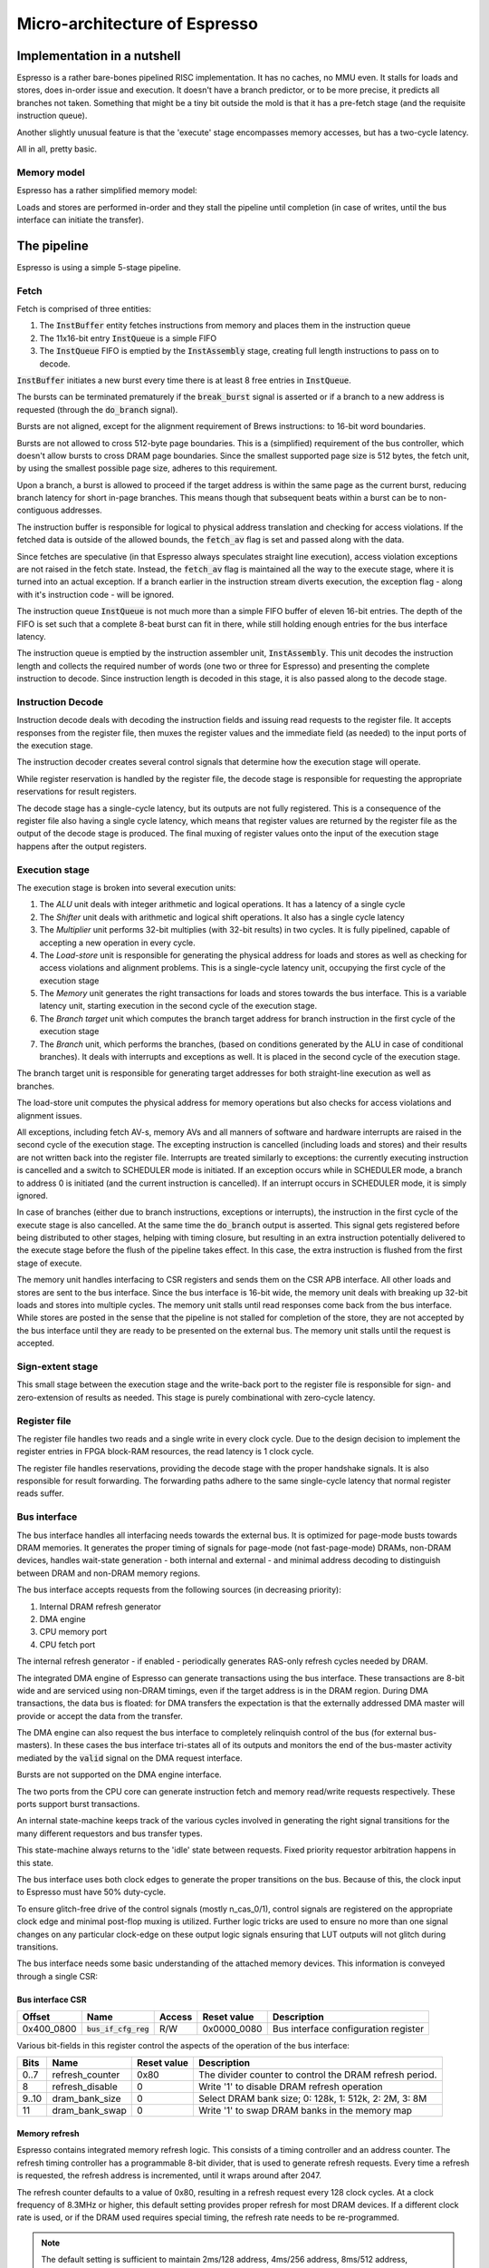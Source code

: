Micro-architecture of Espresso
==============================

Implementation in a nutshell
----------------------------

Espresso is a rather bare-bones pipelined RISC implementation. It has no caches, no MMU even. It stalls for loads and stores, does in-order issue and execution. It doesn't have a branch predictor, or to be more precise, it predicts all branches not taken. Something that might be a tiny bit outside the mold is that it has a pre-fetch stage (and the requisite instruction queue).

Another slightly unusual feature is that the 'execute' stage encompasses memory accesses, but has a two-cycle latency.

All in all, pretty basic.

Memory model
~~~~~~~~~~~~

Espresso has a rather simplified memory model:

Loads and stores are performed in-order and they stall the pipeline until completion (in case of writes, until the bus interface can initiate the transfer).

The pipeline
------------

Espresso is using a simple 5-stage pipeline.

.. todo:: add block diagrams

Fetch
~~~~~

Fetch is comprised of three entities:

1. The :code:`InstBuffer` entity fetches instructions from memory and places them in the instruction queue
2. The 11x16-bit entry :code:`InstQueue` is a simple FIFO
3. The :code:`InstQueue` FIFO is emptied by the :code:`InstAssembly` stage, creating full length instructions to pass on to decode.

:code:`InstBuffer` initiates a new burst every time there is at least 8 free entries in :code:`InstQueue`.

The bursts can be terminated prematurely if the :code:`break_burst` signal is asserted or if a branch to a new address is requested (through the :code:`do_branch` signal).

Bursts are not aligned, except for the alignment requirement of Brews instructions: to 16-bit word boundaries.

Bursts are not allowed to cross 512-byte page boundaries. This is a (simplified) requirement of the bus controller, which doesn't allow bursts to cross DRAM page boundaries. Since the smallest supported page size is 512 bytes, the fetch unit, by using the smallest possible page size, adheres to this requirement.

Upon a branch, a burst is allowed to proceed if the target address is within the same page as the current burst, reducing branch latency for short in-page branches. This means though that subsequent beats within a burst can be to non-contiguous addresses.

The instruction buffer is responsible for logical to physical address translation and checking for access violations. If the fetched data is outside of the allowed bounds, the :code:`fetch_av` flag is set and passed along with the data.

Since fetches are speculative (in that Espresso always speculates straight line execution), access violation exceptions are not raised in the fetch state. Instead, the :code:`fetch_av` flag is maintained all the way to the execute stage, where it is turned into an actual exception. If a branch earlier in the instruction stream diverts execution, the exception flag - along with it's instruction code - will be ignored.

The instruction queue :code:`InstQueue` is not much more than a simple FIFO buffer of eleven 16-bit entries. The depth of the FIFO is set such that a complete 8-beat burst can fit in there, while still holding enough entries for the bus interface latency.

The instruction queue is emptied by the instruction assembler unit, :code:`InstAssembly`. This unit decodes the instruction length and collects the required number of words (one two or three for Espresso) and presenting the complete instruction to decode. Since instruction length is decoded in this stage, it is also passed along to the decode stage.

Instruction Decode
~~~~~~~~~~~~~~~~~~

Instruction decode deals with decoding the instruction fields and issuing read requests to the register file. It accepts responses from the register file, then muxes the register values and the immediate field (as needed) to the input ports of the execution stage.

The instruction decoder creates several control signals that determine how the execution stage will operate.

While register reservation is handled by the register file, the decode stage is responsible for requesting the appropriate reservations for result registers.

The decode stage has a single-cycle latency, but its outputs are not fully registered. This is a consequence of the register file also having a single cycle latency, which means that register values are returned by the register file as the output of the decode stage is produced. The final muxing of register values onto the input of the execution stage happens after the output registers.

Execution stage
~~~~~~~~~~~~~~~

The execution stage is broken into several execution units:

1. The *ALU* unit deals with integer arithmetic and logical operations. It has a latency of a single cycle
2. The *Shifter* unit deals with arithmetic and logical shift operations. It also has a single cycle latency
3. The *Multiplier* unit performs 32-bit multiplies (with 32-bit results) in two cycles. It is fully pipelined, capable of accepting a new operation in every cycle.
4. The *Load-store* unit is responsible for generating the physical address for loads and stores as well as checking for access violations and alignment problems. This is a single-cycle latency unit, occupying the first cycle of the execution stage
5. The *Memory* unit generates the right transactions for loads and stores towards the bus interface. This is a variable latency unit, starting execution in the second cycle of the execution stage.
6. The *Branch target* unit which computes the branch target address for branch instruction in the first cycle of the execution stage
7. The *Branch* unit, which performs the branches, (based on conditions generated by the ALU in case of conditional branches). It deals with interrupts and exceptions as well. It is placed in the second cycle of the execution stage.

The branch target unit is responsible for generating target addresses for both straight-line execution as well as branches.

The load-store unit computes the physical address for memory operations but also checks for access violations and alignment issues.

All exceptions, including fetch AV-s, memory AVs and all manners of software and hardware interrupts are raised in the second cycle of the execution stage. The excepting instruction is cancelled (including loads and stores) and their results are not written back into the register file. Interrupts are treated similarly to exceptions: the currently executing instruction is cancelled and a switch to SCHEDULER mode is initiated. If an exception occurs while in SCHEDULER mode, a branch to address 0 is initiated (and the current instruction is cancelled). If an interrupt occurs in SCHEDULER mode, it is simply ignored.

In case of branches (either due to branch instructions, exceptions or interrupts), the instruction in the first cycle of the execute stage is also cancelled. At the same time the :code:`do_branch` output is asserted. This signal gets registered before being distributed to other stages, helping with timing closure, but resulting in an extra instruction potentially delivered to the execute stage before the flush of the pipeline takes effect. In this case, the extra instruction is flushed from the first stage of execute.

The memory unit handles interfacing to CSR registers and sends them on the CSR APB interface. All other loads and stores are sent to the bus interface. Since the bus interface is 16-bit wide, the memory unit deals with breaking up 32-bit loads and stores into multiple cycles. The memory unit stalls until read responses come back from the bus interface. While stores are posted in the sense that the pipeline is not stalled for completion of the store, they are not accepted by the bus interface until they are ready to be presented on the external bus. The memory unit stalls until the request is accepted.

Sign-extent stage
~~~~~~~~~~~~~~~~~

This small stage between the execution stage and the write-back port to the register file is responsible for sign- and zero-extension of results as needed. This stage is purely combinational with zero-cycle latency.

Register file
~~~~~~~~~~~~~

The register file handles two reads and a single write in every clock cycle. Due to the design decision to implement the register entries in FPGA block-RAM resources, the read latency is 1 clock cycle.

The register file handles reservations, providing the decode stage with the proper handshake signals. It is also responsible for result forwarding. The forwarding paths adhere to the same single-cycle latency that normal register reads suffer.

Bus interface
~~~~~~~~~~~~~

The bus interface handles all interfacing needs towards the external bus. It is optimized for page-mode busts towards DRAM memories. It generates the proper timing of signals for page-mode (not fast-page-mode) DRAMs, non-DRAM devices, handles wait-state generation - both internal and external - and minimal address decoding to distinguish between DRAM and non-DRAM memory regions.

The bus interface accepts requests from the following sources (in decreasing priority):

1. Internal DRAM refresh generator
2. DMA engine
3. CPU memory port
4. CPU fetch port

The internal refresh generator - if enabled - periodically generates RAS-only refresh cycles needed by DRAM.

The integrated DMA engine of Espresso can generate transactions using the bus interface. These transactions are 8-bit wide and are serviced using non-DRAM timings, even if the target address is in the DRAM region. During DMA transactions, the data bus is floated: for DMA transfers the expectation is that the externally addressed DMA master will provide or accept the data from the transfer.

The DMA engine can also request the bus interface to completely relinquish control of the bus (for external bus-masters). In these cases the bus interface tri-states all of its outputs and monitors the end of the bus-master activity mediated by the :code:`valid` signal on the DMA request interface.

Bursts are not supported on the DMA engine interface.

The two ports from the CPU core can generate instruction fetch and memory read/write requests respectively. These ports support burst transactions.

An internal state-machine keeps track of the various cycles involved in generating the right signal transitions for the many different requestors and bus transfer types.

This state-machine always returns to the 'idle' state between requests. Fixed priority requestor arbitration happens in this state.

The bus interface uses both clock edges to generate the proper transitions on the bus. Because of this, the clock input to Espresso must have 50% duty-cycle.

To ensure glitch-free drive of the control signals (mostly n_cas_0/1), control signals are registered on the appropriate clock edge and minimal post-flop muxing is utilized. Further logic tricks are used to ensure no more than one signal changes on any particular clock-edge on these output logic signals ensuring that LUT outputs will not glitch during transitions.

The bus interface needs some basic understanding of the attached memory devices. This information is conveyed through a single CSR:

Bus interface CSR
.................

================ =================================== ============ =========== ============================================
Offset           Name                                Access       Reset value Description
================ =================================== ============ =========== ============================================
0x400_0800       :code:`bus_if_cfg_reg`              R/W          0x0000_0080 Bus interface configuration register
================ =================================== ============ =========== ============================================

Various bit-fields in this register control the aspects of the operation of the bus interface:

======== ================================ =========== =======================================
Bits     Name                             Reset value Description
======== ================================ =========== =======================================
0..7     refresh_counter                  0x80        The divider counter to control the DRAM refresh period.
8        refresh_disable                  0           Write '1' to disable DRAM refresh operation
9..10    dram_bank_size                   0           Select DRAM bank size; 0: 128k, 1: 512k, 2: 2M, 3: 8M
11       dram_bank_swap                   0           Write '1' to swap DRAM banks in the memory map
======== ================================ =========== =======================================

Memory refresh
..............

Espresso contains integrated memory refresh logic. This consists of a timing controller and an address counter. The refresh timing controller has a programmable 8-bit divider, that is used to generate refresh requests. Every time a refresh is requested, the refresh address is incremented, until it wraps around after 2047.

The refresh counter defaults to a value of 0x80, resulting in a refresh request every 128 clock cycles. At a clock frequency of 8.3MHz or higher, this default setting provides proper refresh for most DRAM devices. If a different clock rate is used, or if the DRAM used requires special timing, the refresh rate needs to be re-programmed.

.. note::

  The default setting is sufficient to maintain 2ms/128 address, 4ms/256 address, 8ms/512 address, 16ms/1024 address or 32ms/2048 address refresh requirements. This satisfies most DRAM devices on the market, but consult DRAM datasheet to ensure proper operation.
